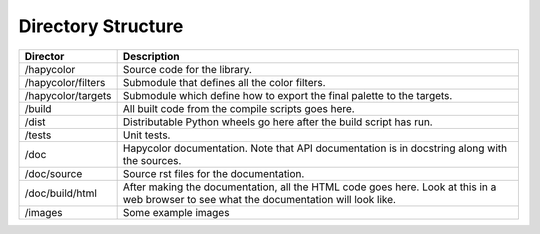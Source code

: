 Directory Structure
===================

+----------------------+--------------------------------------------------------+
| Director             | Description                                            |
+======================+========================================================+
| /hapycolor           | Source code for the library.                           |
+----------------------+--------------------------------------------------------+
| /hapycolor/filters   | Submodule that defines all the color filters.          |
+----------------------+--------------------------------------------------------+
| /hapycolor/targets   | Submodule which define how to export the final palette |
|                      | to the targets.                                        |
+----------------------+--------------------------------------------------------+
| /build               | All built code from the compile scripts goes here.     |
+----------------------+--------------------------------------------------------+
| /dist                | Distributable Python wheels go here after the build    |
|                      | script has run.                                        |
+----------------------+--------------------------------------------------------+
| /tests               | Unit tests.                                            |
+----------------------+--------------------------------------------------------+
| /doc                 | Hapycolor documentation. Note that API documentation   |
|                      | is in docstring along with the sources.                |
+----------------------+--------------------------------------------------------+
| /doc/source          | Source rst files for the documentation.                |
+----------------------+--------------------------------------------------------+
| /doc/build/html      | After making the documentation, all the HTML code      |
|                      | goes here. Look at this in a web browser to see        |
|                      | what the documentation will look like.                 |
+----------------------+--------------------------------------------------------+
| /images              | Some example images                                    |
+----------------------+--------------------------------------------------------+
